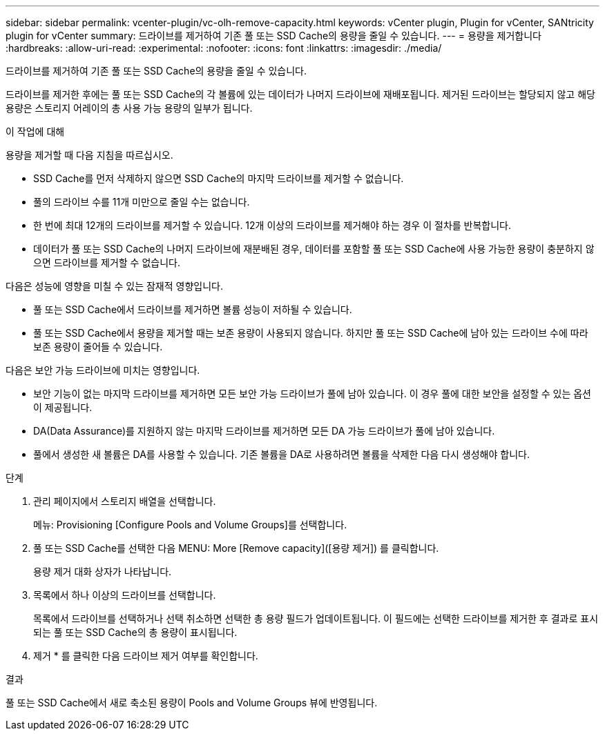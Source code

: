 ---
sidebar: sidebar 
permalink: vcenter-plugin/vc-olh-remove-capacity.html 
keywords: vCenter plugin, Plugin for vCenter, SANtricity plugin for vCenter 
summary: 드라이브를 제거하여 기존 풀 또는 SSD Cache의 용량을 줄일 수 있습니다. 
---
= 용량을 제거합니다
:hardbreaks:
:allow-uri-read: 
:experimental: 
:nofooter: 
:icons: font
:linkattrs: 
:imagesdir: ./media/


[role="lead"]
드라이브를 제거하여 기존 풀 또는 SSD Cache의 용량을 줄일 수 있습니다.

드라이브를 제거한 후에는 풀 또는 SSD Cache의 각 볼륨에 있는 데이터가 나머지 드라이브에 재배포됩니다. 제거된 드라이브는 할당되지 않고 해당 용량은 스토리지 어레이의 총 사용 가능 용량의 일부가 됩니다.

.이 작업에 대해
용량을 제거할 때 다음 지침을 따르십시오.

* SSD Cache를 먼저 삭제하지 않으면 SSD Cache의 마지막 드라이브를 제거할 수 없습니다.
* 풀의 드라이브 수를 11개 미만으로 줄일 수는 없습니다.
* 한 번에 최대 12개의 드라이브를 제거할 수 있습니다. 12개 이상의 드라이브를 제거해야 하는 경우 이 절차를 반복합니다.
* 데이터가 풀 또는 SSD Cache의 나머지 드라이브에 재분배된 경우, 데이터를 포함할 풀 또는 SSD Cache에 사용 가능한 용량이 충분하지 않으면 드라이브를 제거할 수 없습니다.


다음은 성능에 영향을 미칠 수 있는 잠재적 영향입니다.

* 풀 또는 SSD Cache에서 드라이브를 제거하면 볼륨 성능이 저하될 수 있습니다.
* 풀 또는 SSD Cache에서 용량을 제거할 때는 보존 용량이 사용되지 않습니다. 하지만 풀 또는 SSD Cache에 남아 있는 드라이브 수에 따라 보존 용량이 줄어들 수 있습니다.


다음은 보안 가능 드라이브에 미치는 영향입니다.

* 보안 기능이 없는 마지막 드라이브를 제거하면 모든 보안 가능 드라이브가 풀에 남아 있습니다. 이 경우 풀에 대한 보안을 설정할 수 있는 옵션이 제공됩니다.
* DA(Data Assurance)를 지원하지 않는 마지막 드라이브를 제거하면 모든 DA 가능 드라이브가 풀에 남아 있습니다.
* 풀에서 생성한 새 볼륨은 DA를 사용할 수 있습니다. 기존 볼륨을 DA로 사용하려면 볼륨을 삭제한 다음 다시 생성해야 합니다.


.단계
. 관리 페이지에서 스토리지 배열을 선택합니다.
+
메뉴: Provisioning [Configure Pools and Volume Groups]를 선택합니다.

. 풀 또는 SSD Cache를 선택한 다음 MENU: More [Remove capacity]([용량 제거]) 를 클릭합니다.
+
용량 제거 대화 상자가 나타납니다.

. 목록에서 하나 이상의 드라이브를 선택합니다.
+
목록에서 드라이브를 선택하거나 선택 취소하면 선택한 총 용량 필드가 업데이트됩니다. 이 필드에는 선택한 드라이브를 제거한 후 결과로 표시되는 풀 또는 SSD Cache의 총 용량이 표시됩니다.

. 제거 * 를 클릭한 다음 드라이브 제거 여부를 확인합니다.


.결과
풀 또는 SSD Cache에서 새로 축소된 용량이 Pools and Volume Groups 뷰에 반영됩니다.
